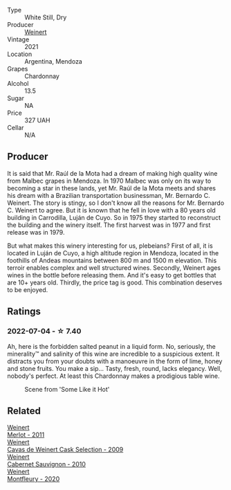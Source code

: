 :PROPERTIES:
:ID:                     6590729c-1249-412d-9167-f70bb5c2a34d
:END:
#+attr_html: :class wine-main-image
[[file:/images/60/de313a-fc2e-46dd-92d2-4793e97ef93b/2022-06-12-17-30-24-9FE270CC-0C50-4D90-9097-0FBBEC3BF09E.webp]]

- Type :: White Still, Dry
- Producer :: [[barberry:/producers/75dc06c5-259d-4a2f-854f-d7cba5af0d23][Weinert]]
- Vintage :: 2021
- Location :: Argentina, Mendoza
- Grapes :: Chardonnay
- Alcohol :: 13.5
- Sugar :: NA
- Price :: 327 UAH
- Cellar :: N/A

** Producer
:PROPERTIES:
:ID:                     6ea95fe6-6974-4c48-a7cd-e83a21f0fa90
:END:

It is said that Mr. Raúl de la Mota had a dream of making high quality wine from Malbec grapes in Mendoza. In 1970 Malbec was only on its way to becoming a star in these lands, yet Mr. Raúl de la Mota meets and shares his dream with a Brazilian transportation businessman, Mr. Bernardo C. Weinert. The story is stingy, so I don't know all the reasons for Mr. Bernardo C. Weinert to agree. But it is known that he fell in love with a 80 years old building in Carrodilla, Luján de Cuyo. So in 1975 they started to reconstruct the building and the winery itself. The first harvest was in 1977 and first release was in 1979.

But what makes this winery interesting for us, plebeians? First of all, it is located in Luján de Cuyo, a high altitude region in Mendoza, located in the foothills of Andeas mountains between 800 m and 1500 m elevation. This terroir enables complex and well structured wines. Secondly, Weinert ages wines in the bottle before releasing them. And it's easy to get bottles that are 10+ years old. Thirdly, the price tag is good. This combination deserves to be enjoyed.

** Ratings
:PROPERTIES:
:ID:                     f8bd6e4b-98f4-46c2-8557-9307c5483203
:END:

*** 2022-07-04 - ☆ 7.40
:PROPERTIES:
:ID:                     63aa302f-3079-4a51-aabf-63e9e06275bd
:END:

Ah, here is the forbidden salted peanut in a liquid form. No, seriously, the minerality™ and salinity of this wine are incredible to a suspicious extent. It distracts you from your doubts with a manoeuvre in the form of lime, honey and stone fruits. You make a sip... Tasty, fresh, round, lacks elegancy. Well, nobody's perfect. At least this Chardonnay makes a prodigious table wine.

#+caption: Scene from 'Some Like it Hot'
[[file:/images/60/de313a-fc2e-46dd-92d2-4793e97ef93b/2022-07-05-07-19-10-somelikeithot-198pyxurz.webp]]

** Related
:PROPERTIES:
:ID:                     590731f0-3a84-4e8a-b481-5cf6beab9c93
:END:

#+begin_export html
<div class="flex-container">
  <a class="flex-item flex-item-left" href="/wines/1cef4a62-828f-47ca-8489-ea911196b860.html">
    <section class="h text-small text-lighter">Weinert</section>
    <section class="h text-bolder">Merlot - 2011</section>
  </a>

  <a class="flex-item flex-item-right" href="/wines/24a83b0b-3c1b-4412-8b5d-febaf2394108.html">
    <section class="h text-small text-lighter">Weinert</section>
    <section class="h text-bolder">Cavas de Weinert Cask Selection - 2009</section>
  </a>

  <a class="flex-item flex-item-left" href="/wines/5c2c2225-14c9-45cb-94b8-a40f8ad3b5f7.html">
    <section class="h text-small text-lighter">Weinert</section>
    <section class="h text-bolder">Cabernet Sauvignon - 2010</section>
  </a>

  <a class="flex-item flex-item-right" href="/wines/64cb0bbe-8a1f-4909-8a99-c4ecfcec14af.html">
    <section class="h text-small text-lighter">Weinert</section>
    <section class="h text-bolder">Montfleury - 2020</section>
  </a>

</div>
#+end_export
